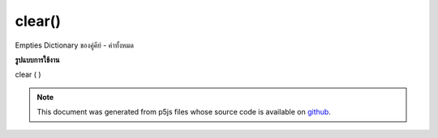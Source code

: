.. raw:: html

	<script src="https://sketch.netpie.io/widget/p5-widget.js"></script>

clear()
=======

Empties Dictionary ของคู่คีย์ - ค่าทั้งหมด

.. Empties Dictionary of all key-value pairs
**รูปแบบการใช้งาน**

clear ( )

.. note:: This document was generated from p5js files whose source code is available on `github <https://github.com/processing/p5.js>`_.
